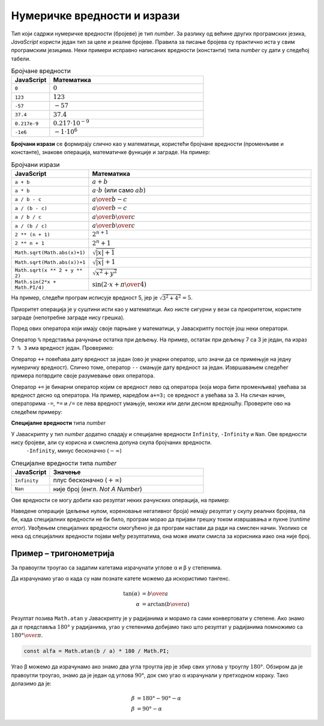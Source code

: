 Нумеричке вредности и изрази
============================

Тип који садржи нумеричке вредности (бројеве) је тип *number*. За разлику од већине других програмских језика, *JavaScript* користи један тип за целе и реалне бројеве. Правила за писање бројева су практично иста у свим програмским језицима. Неки примери исправно написаних вредности (константи) типа *number* су дати у следећој табели.

.. csv-table:: Бројчане вредности
    :header: "JavaScript", "Математика"
    :widths: 20, 80
    :align: left

    ``0``,                :math:`0`
    ``123``,              :math:`123`
    ``-57``,              :math:`-57`
    ``37.4``,             :math:`37.4`
    ``0.217e-9``,         :math:`0.217\cdot 10^{-9}`
    ``-1e6``,             :math:`-1 \cdot 10^6`

**Бројчани изрази** се формирају слично као у математици, користећи бројчане вредности (променљиве и константе), знакове операција, математичке функције и заграде. На пример:

.. csv-table:: Бројчани изрази
    :header: "JavaScript", "Математика"
    :widths: 20, 80
    :align: left

    ``a + b``,                         :math:`a + b`
    ``a * b``,                         :math:`a \cdot b` (или само :math:`a b`)
    ``a / b - c``,                     :math:`{a \over b} - c`
    ``a / (b - c)``,                   :math:`a \over {b-c}`
    ``a / b / c``,                     :math:`{a \over b} \over c`
    ``a / (b / c)``,                   :math:`a \over {b \over c}`
    ``2 ** (n + 1)``,                  :math:`2^{n+1}`
    ``2 ** n + 1``,                    :math:`2^n + 1`
    ``Math.sqrt(Math.abs(x)+1)``,      :math:`\sqrt{|x| + 1}`
    ``Math.sqrt(Math.abs(x))+1``,      :math:`\sqrt{|x|} + 1`
    ``Math.sqrt(x ** 2 + y ** 2)``,    :math:`\sqrt{x^2 + y^2}`
    ``Math.sin(2*x + Math.PI/4)``,     :math:`\sin(2 \cdot x + {\pi \over 4})`

На пример, следећи програм исписује вредност 5, јер је :math:`\sqrt{3^2 + 4^2} = 5`.

.. petlja-editor:: koren_primer_js

    main.js
    const x = 3;
    const y = 4;
    alert(Math.sqrt(x ** 2 + y ** 2));
    ~~~
    index.html
    <!DOCTYPE html>
    <html>
      <head>
        <script src="main.js"></script>
      </head>
      <body>
        <p>Садржај стране (који није обавезан).</p>
      </body>
    </html>

Приоритет операција је у суштини исти као у математици. Ако нисте сигурни у вези са приоритетом, користите заграде (непотребне заграде нису грешка).

Поред ових оператора који имају своје парњаке у математици, у Јаваскрипту постоје још неки оператори.

Оператор ``%`` представља рачунање остатка при дељењу. На пример, остатак при дељењу 7 са 3 је један, па израз ``7 % 3`` има вредност један. Проверимо:

.. petlja-editor:: ostatak_js

    main.js
    alert(7 % 3); // 1
    ~~~
    index.html
    <!DOCTYPE html>
    <html>
      <head>
        <script src="main.js"></script>
      </head>
      <body>
        <p>Садржај стране (који није обавезан).</p>
      </body>
    </html>

Оператор ``++`` повећава дату вредност за један (ово је унарни оператор, што значи да се примењује на једну нумеричку вредност). Слично томе, оператор ``--`` смањује дату вредност за један. Извршавањем следећег примера потврдите своје разумевање ових оператора.

.. petlja-editor:: plusplus_minusminus_js

    main.js
    let a = 5;
    a++;
    a++;
    alert(a); // 7
    a--;
    alert(a); // 6
    ~~~
    index.html
    <!DOCTYPE html>
    <html>
      <head>
        <script src="main.js"></script>
      </head>
      <body>
        <p>Садржај стране (који није обавезан).</p>
      </body>
    </html>

Оператор ``+=`` је бинарни оператор којим се вредност лево од оператора (која мора бити променљива) увећава за вредност десно од оператора. На пример, наредбом ``а+=3;`` се вредност ``a`` увећава за 3. На сличан начин, операторима ``-=``, ``*=`` и ``/=`` се лева вредност умањује, множи или дели десном вредношћу. Проверите ово на следећем примеру:

.. petlja-editor:: plusjednako_js

    main.js
    let a = 0;
    a += 3;
    a *= 4;
    alert(a); // 12
    a -= 4;
    a /= 2;
    alert(a); // 4
    ~~~
    index.html
    <!DOCTYPE html>
    <html>
      <head>
        <script src="main.js"></script>
      </head>
      <body>
        <p>Садржај стране (који није обавезан).</p>
      </body>
    </html>

**Специјалне вредности** типа *number*

У Јаваскрипту у тип *number* додатно спадају и специјалне вредности ``Infinity``, ``-Infinity`` и ``Nan``. Ове вредности нису бројеви, али су корисна и смислена допуна скупа бројчаних вредности.
    ``-Infinity``,        минус бесконачно (:math:`-\infty`)

.. csv-table:: Специјалне вредности типа *number*
    :header: "JavaScript", "Значење"
    :widths: 20, 80
    :align: left

    ``Infinity``,         плус бесконачно (:math:`+\infty`)
    ``Nan``,              није број (енгл. *Not A Number*)
   
Ове вредности се могу добити као резултат неких рачунских операција, на пример:

.. petlja-editor:: specijalne_vrednosti_js

    main.js
    alert(1/0); // плус бесконачно
    alert(-1/0); // минус бесконачно
    alert(Math.sqrt(-1)); // не-број
    ~~~
    index.html
    <!DOCTYPE html>
    <html>
      <head>
        <script src="main.js"></script>
      </head>
      <body>
        <p>Садржај стране (који није обавезан).</p>
      </body>
    </html>

Наведене операције (дељење нулом, кореновање негативног броја) немају резултат у скупу реалних бројева, па би, када специјалних вредности не би било, програм морао да пријави грешку током извршавања и пукне (*runtime error*). Увођењем специјалних вредности омогућено је да програм настави да ради на смислен начин. Уколико се нека од специјалних вредности појави међу резултатима, она може имати смисла за корисника иако она није број.

Пример – тригонометрија
-----------------------

За правоугли троугао са задатим катетама израчунати углове α и β у степенима.

.. comment

    додати слику

Да израчунамо угао α када су нам познате катете можемо да искористимо тангенс.

.. math::

    \tan(\alpha) &= {b \over a} \\
    \alpha &= \arctan({b \over a})

Резултат позива ``Math.atan`` у Јаваскрипту је у радијанима и морамо га сами конвертовати у степене. Ако знамо да :math:`\pi` представља :math:`180°` у радијанима, угао у степенима добијамо тако што резултат у радијанима помножимо са :math:`180° \over \pi`.

.. code-block:: javascript

    const alfa = Math.atan(b / a) * 180 / Math.PI;

Угао β можемо да израчунамо ако знамо два угла троугла јер је збир свих углова у троуглу :math:`180°`. Обзиром да је правоугли троугао, знамо да је један од углова :math:`90°`, док смо угао α израчунали у претходном кораку. Тако долазимо да је:

.. math::

    \beta &= 180° - 90° - \alpha \\
    \beta &= 90° - \alpha

.. petlja-editor:: js_ugao

    main.js
    const a = parseInt(prompt('a=?'));
    const b = parseInt(prompt('b=?'));
    const alfa = Math.atan(b / a) * 180 / Math.PI;
    const beta = 90 - alfa;
    alert('Угао α: ' + alfa.toFixed(2) + '°');
    alert('Угао β: ' + beta.toFixed(2) + '°');
    ~~~
    index.html
    <!DOCTYPE html>
    <html>
      <head>
        <script src="main.js"></script>
      </head>
      <body>
        <p>Садржај стране (који није обавезан).</p>
      </body>
    </html>
